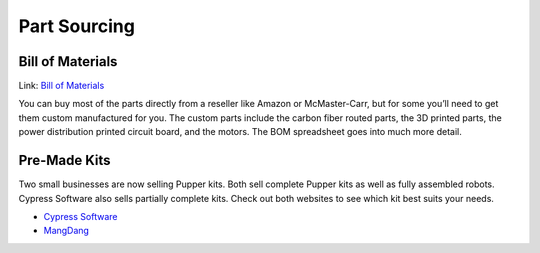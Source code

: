 
Part Sourcing
==================

Bill of Materials
-------------------
Link: `Bill of Materials <https://docs.google.com/spreadsheets/d/1zZ2e00XdzA7zwb35Ly_HdzfDJcsxMIR_5vjwnf-KW70/edit#gid=1141991382>`_

.. raw:: html

    <iframe height = 400 width = 600 src="https://docs.google.com/spreadsheets/d/e/2PACX-1vRAPT8knAtIKwr5NxvVsEOxPK8zk8y3jPc51TdTPQtBHN7I9rqgU3z4Ys-C3Z3ETR2kcSDSY-u5ZP6k/pubhtml?widget=true&amp;headers=false"></iframe>


You can buy most of the parts directly from a reseller like 
Amazon or McMaster-Carr, but for some you’ll need to get them 
custom manufactured for you. The custom parts include the carbon 
fiber routed parts, the 3D printed parts, the power distribution 
printed circuit board, and the motors. The BOM spreadsheet goes 
into much more detail.

Pre-Made Kits
--------------
Two small businesses are now selling Pupper kits. Both sell complete Pupper kits as well as fully assembled robots. Cypress Software also sells partially complete kits. Check out both websites to see which kit best suits your needs.

* `Cypress Software <https://cypress-software-inc.myshopify.com/>`_
* `MangDang <http://www.mangdang.net/Product?_l=en>`_